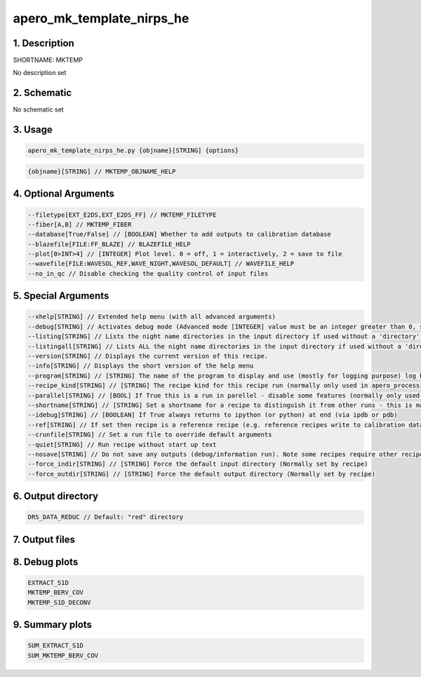 
.. _recipes_nirps_he_mktemp:


################################################################################
apero_mk_template_nirps_he
################################################################################


1. Description
================================================================================


SHORTNAME: MKTEMP


No description set


2. Schematic
================================================================================


No schematic set


3. Usage
================================================================================


.. code-block:: 

    apero_mk_template_nirps_he.py {objname}[STRING] {options}


.. code-block:: 

     {objname}[STRING] // MKTEMP_OBJNAME_HELP


4. Optional Arguments
================================================================================


.. code-block:: 

     --filetype[EXT_E2DS,EXT_E2DS_FF] // MKTEMP_FILETYPE
     --fiber[A,B] // MKTEMP_FIBER
     --database[True/False] // [BOOLEAN] Whether to add outputs to calibration database
     --blazefile[FILE:FF_BLAZE] // BLAZEFILE_HELP
     --plot[0>INT>4] // [INTEGER] Plot level. 0 = off, 1 = interactively, 2 = save to file
     --wavefile[FILE:WAVESOL_REF,WAVE_NIGHT,WAVESOL_DEFAULT] // WAVEFILE_HELP
     --no_in_qc // Disable checking the quality control of input files


5. Special Arguments
================================================================================


.. code-block:: 

     --xhelp[STRING] // Extended help menu (with all advanced arguments)
     --debug[STRING] // Activates debug mode (Advanced mode [INTEGER] value must be an integer greater than 0, setting the debug level)
     --listing[STRING] // Lists the night name directories in the input directory if used without a 'directory' argument or lists the files in the given 'directory' (if defined). Only lists up to 15 files/directories
     --listingall[STRING] // Lists ALL the night name directories in the input directory if used without a 'directory' argument or lists the files in the given 'directory' (if defined)
     --version[STRING] // Displays the current version of this recipe.
     --info[STRING] // Displays the short version of the help menu
     --program[STRING] // [STRING] The name of the program to display and use (mostly for logging purpose) log becomes date | {THIS STRING} | Message
     --recipe_kind[STRING] // [STRING] The recipe kind for this recipe run (normally only used in apero_processing.py)
     --parallel[STRING] // [BOOL] If True this is a run in parellel - disable some features (normally only used in apero_processing.py)
     --shortname[STRING] // [STRING] Set a shortname for a recipe to distinguish it from other runs - this is mainly for use with apero processing but will appear in the log database
     --idebug[STRING] // [BOOLEAN] If True always returns to ipython (or python) at end (via ipdb or pdb)
     --ref[STRING] // If set then recipe is a reference recipe (e.g. reference recipes write to calibration database as reference calibrations)
     --crunfile[STRING] // Set a run file to override default arguments
     --quiet[STRING] // Run recipe without start up text
     --nosave[STRING] // Do not save any outputs (debug/information run). Note some recipes require other recipesto be run. Only use --nosave after previous recipe runs have been run successfully at least once.
     --force_indir[STRING] // [STRING] Force the default input directory (Normally set by recipe)
     --force_outdir[STRING] // [STRING] Force the default output directory (Normally set by recipe)


6. Output directory
================================================================================


.. code-block:: 

    DRS_DATA_REDUC // Default: "red" directory


7. Output files
================================================================================


.. csv-table:: Outputs
   :file: rout_MKTEMP.csv
   :header-rows: 1
   :class: csvtable


8. Debug plots
================================================================================


.. code-block:: 

    EXTRACT_S1D
    MKTEMP_BERV_COV
    MKTEMP_S1D_DECONV


9. Summary plots
================================================================================


.. code-block:: 

    SUM_EXTRACT_S1D
    SUM_MKTEMP_BERV_COV

